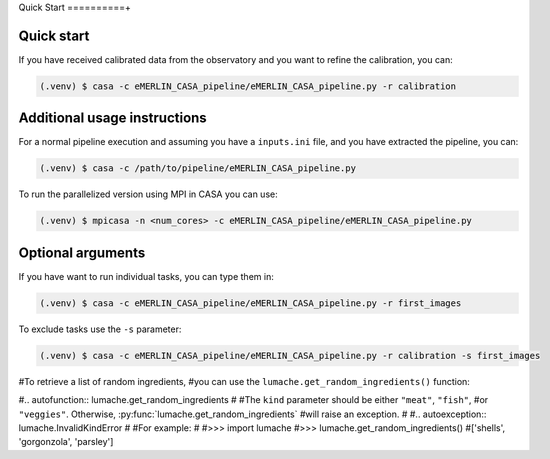 Quick Start
==========+

.. _quickstart:

Quick start
------------

If you have received calibrated data from the observatory and you want to refine the calibration, you can:

.. code-block:: console

   (.venv) $ casa -c eMERLIN_CASA_pipeline/eMERLIN_CASA_pipeline.py -r calibration
   


Additional usage instructions
------------------

For a normal pipeline execution and assuming you have a ``inputs.ini`` file, and you have extracted the pipeline, you can:

.. code-block:: console

   (.venv) $ casa -c /path/to/pipeline/eMERLIN_CASA_pipeline.py 
   
To run the parallelized version using MPI in CASA you can use:

.. code-block:: console

   (.venv) $ mpicasa -n <num_cores> -c eMERLIN_CASA_pipeline/eMERLIN_CASA_pipeline.py
   

Optional arguments
------------------

If you have want to run individual tasks, you can type them in:

.. code-block:: console

   (.venv) $ casa -c eMERLIN_CASA_pipeline/eMERLIN_CASA_pipeline.py -r first_images
   
To exclude tasks use the ``-s`` parameter:

.. code-block:: console

   (.venv) $ casa -c eMERLIN_CASA_pipeline/eMERLIN_CASA_pipeline.py -r calibration -s first_images

#To retrieve a list of random ingredients,
#you can use the ``lumache.get_random_ingredients()`` function:

#.. autofunction:: lumache.get_random_ingredients
#
#The ``kind`` parameter should be either ``"meat"``, ``"fish"``,
#or ``"veggies"``. Otherwise, :py:func:`lumache.get_random_ingredients`
#will raise an exception.
#
#.. autoexception:: lumache.InvalidKindError
#
#For example:
#
#>>> import lumache
#>>> lumache.get_random_ingredients()
#['shells', 'gorgonzola', 'parsley']

